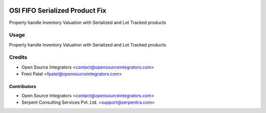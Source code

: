 .. image:: https://img.shields.io/badge/licence-LGPL--3-blue.svg
   :target: http://www.gnu.org/licenses/lgpl-3.0-standalone.html
   :alt: License: LGPL-3

========================
OSI FIFO Serialized Product Fix
========================

Properly handle Inventory Valuation
with Serialized and Lot Tracked products

Usage
=====

Properly handle Inventory Valuation
with Serialized and Lot Tracked products

Credits
=======

* Open Source Integrators <contact@opensourceintegrators.com>
* Freni Patel <fpatel@opensourceintegrators.com>

Contributors
------------

* Open Source Integrators <contact@opensourceintegrators.com>
* Serpent Consulting Services Pvt. Ltd. <support@serpentcs.com>
